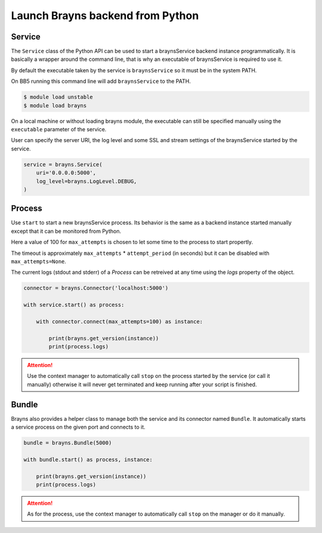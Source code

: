 Launch Brayns backend from Python
=================================

Service
--------

The ``Service`` class of the Python API can be used to start a braynsService
backend instance programmatically. It is basically a wrapper around the command
line, that is why an executable of braynsService is required to use it.

By default the executable taken by the service is ``braynsService`` so it must
be in the system PATH.

On BB5 running this command line will add ``braynsService`` to the PATH.

.. code-block:: console

    $ module load unstable
    $ module load brayns

On a local machine or without loading brayns module, the executable can still
be specified manually using the ``executable`` parameter of the service.

User can specify the server URI, the log level and some SSL and stream settings
of the braynsService started by the service.

.. code-block:: python

    service = brayns.Service(
        uri='0.0.0.0:5000',
        log_level=brayns.LogLevel.DEBUG,
    )

Process
-------

Use ``start`` to start a new braynsService process. Its behavior is the same
as a backend instance started manually except that it can be monitored from
Python.

Here a value of 100 for ``max_attempts`` is chosen to let some time to the
process to start propertly.

The timeout is approximately ``max_attempts`` * ``attempt_period`` (in seconds)
but it can be disabled with ``max_attempts=None``.

The current logs (stdout and stderr) of a `Process` can be retreived at any
time using the `logs` property of the object.

.. code-block:: python

    connector = brayns.Connector('localhost:5000')

    with service.start() as process:

        with connector.connect(max_attempts=100) as instance:

            print(brayns.get_version(instance))
            print(process.logs)

.. attention::

    Use the context manager to automatically call ``stop`` on the process
    started by the service (or call it manually) otherwise it will never get
    terminated and keep running after your script is finished.

Bundle
------

Brayns also provides a helper class to manage both the service and its
connector named ``Bundle``. It automatically starts a service process on the
given port and connects to it.

.. code-block:: python

    bundle = brayns.Bundle(5000)

    with bundle.start() as process, instance:

        print(brayns.get_version(instance))
        print(process.logs)

.. attention::

    As for the process, use the context manager to automatically call ``stop``
    on the manager or do it manually.
